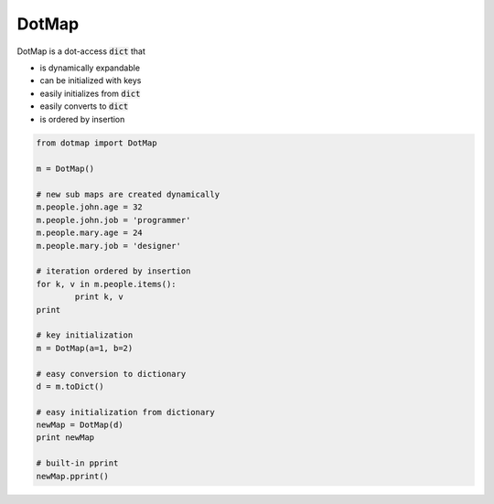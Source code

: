 ========
DotMap
========

DotMap is a dot-access :code:`dict` that

* is dynamically expandable
* can be initialized with keys
* easily initializes from :code:`dict`
* easily converts to :code:`dict`
* is ordered by insertion

.. code-block:: python
	
	from dotmap import DotMap	

	m = DotMap()
	
	# new sub maps are created dynamically
	m.people.john.age = 32
	m.people.john.job = 'programmer'
	m.people.mary.age = 24
	m.people.mary.job = 'designer'

	# iteration ordered by insertion
	for k, v in m.people.items():
		print k, v
	print

	# key initialization
	m = DotMap(a=1, b=2)

	# easy conversion to dictionary
	d = m.toDict()

	# easy initialization from dictionary
	newMap = DotMap(d)
	print newMap

	# built-in pprint
	newMap.pprint()
